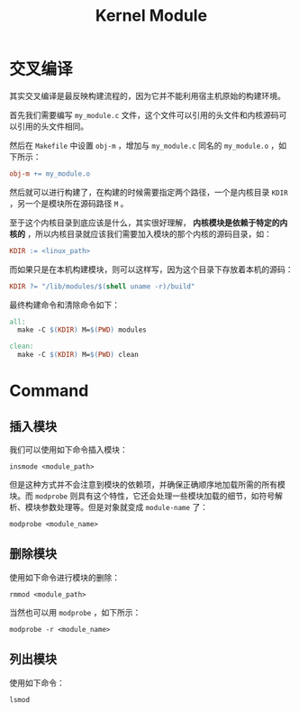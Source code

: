 :PROPERTIES:
:ID:       50ab95fd-c96d-4467-a6a9-e34a4744e2fa
:END:
#+title: Kernel Module

* 交叉编译
其实交叉编译是最反映构建流程的，因为它并不能利用宿主机原始的构建环境。

首先我们需要编写 =my_module.c= 文件，这个文件可以引用的头文件和内核源码可以引用的头文件相同。

然后在 =Makefile= 中设置 ~obj-m~ ，增加与 =my_module.c= 同名的 ~my_module.o~ ，如下所示：

#+begin_src makefile
  obj-m += my_module.o
#+end_src

然后就可以进行构建了，在构建的时候需要指定两个路径，一个是内核目录 ~KDIR~ ，另一个是模块所在源码路径 ~M~ 。

至于这个内核目录到底应该是什么，其实很好理解， *内核模块是依赖于特定的内核的* ，所以内核目录就应该我们需要加入模块的那个内核的源码目录，如：

#+begin_src makefile
  KDIR := <linux_path>
#+end_src

而如果只是在本机构建模块，则可以这样写，因为这个目录下存放着本机的源码：

#+begin_src makefile
  KDIR ?= "/lib/modules/$(shell uname -r)/build"
#+end_src

最终构建命令和清除命令如下：

#+begin_src makefile
  all:
  	make -C $(KDIR) M=$(PWD) modules

  clean:
  	make -C $(KDIR) M=$(PWD) clean
#+end_src

* Command
** 插入模块
我们可以使用如下命令插入模块：

#+begin_src shell
  insmode <module_path>
#+end_src

但是这种方式并不会注意到模块的依赖项，并确保正确顺序地加载所需的所有模块。而 ~modprobe~ 则具有这个特性，它还会处理一些模块加载的细节，如符号解析、模块参数处理等。但是对象就变成 ~module-name~ 了：

#+begin_src shell
  modprobe <module_name>
#+end_src

** 删除模块
使用如下命令进行模块的删除：

#+begin_src shell
  rmmod <module_path>
#+end_src

当然也可以用 ~modprobe~ ，如下所示：

#+begin_src shell
  modprobe -r <module_name>
#+end_src

** 列出模块
使用如下命令：

#+begin_src shell
  lsmod
#+end_src
